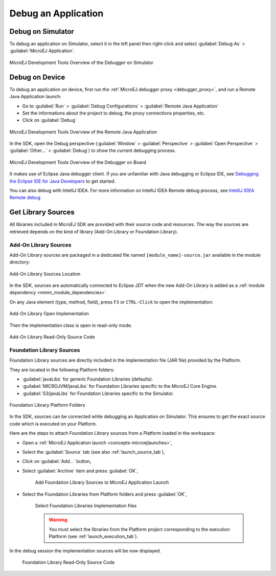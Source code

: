 .. _application_debugger:

Debug an Application
====================

Debug on Simulator
------------------

To debug an application on Simulator, select it in the left panel then right-click
and select :guilabel:`Debug As` > :guilabel:`MicroEJ Application`.

.. figure:: images/debug1.png
   :alt: MicroEJ Development Tools Overview of the Debugger on Simulator
   :align: center

   MicroEJ Development Tools Overview of the Debugger on Simulator


.. _debug_on_device:

Debug on Device
---------------

To debug an application on device, first run the :ref:`MicroEJ debugger proxy <debugger_proxy>`, and run a Remote Java Application launch:

- Go to :guilabel:`Run` > :guilabel:`Debug Configurations` > :guilabel:`Remote Java Application`
  
- Set the informations about the project to debug, the proxy connections properties, etc.
  
- Click on :guilabel:`Debug`

.. figure:: images/debug2.png
   :alt: MicroEJ Development Tools Overview of the Remote Java Application Launch
   :align: center
   :scale: 80%

   MicroEJ Development Tools Overview of the Remote Java Application


In the SDK, open the Debug perspective (:guilabel:`Window` > :guilabel:`Perspective` > :guilabel:`Open Perspective` > :guilabel:`Other...` > :guilabel:`Debug`) to show the current debugging process.


.. figure:: images/debug3.png
   :alt: MicroEJ Development Tools Overview of the Debugger on Board
   :align: center

   MicroEJ Development Tools Overview of the Debugger on Board

It makes use of Eclipse Java debugger client.
If you are unfamiliar with Java debugging or Eclipse IDE, see `Debugging the Eclipse IDE for Java Developers`_ to get started.

.. _Debugging the Eclipse IDE for Java Developers:  https://www.eclipse.org/community/eclipse_newsletter/2017/june/article1.php

You can also debug with IntelliJ IDEA. For more information on IntelliJ IDEA Remote debug process, see `IntelliJ IDEA Remote debug`_

.. _IntelliJ IDEA Remote debug: https://www.jetbrains.com/help/idea/tutorial-remote-debug.html

Get Library Sources
-------------------

All libraries included in MicroEJ SDK are provided with their source code and resources.
The way the sources are retrieved depends on the kind of library (Add-On Library or Foundation Library).

Add-On Library Sources
~~~~~~~~~~~~~~~~~~~~~~

Add-On Library sources are packaged in a dedicated file named ``[module_name]-source.jar`` available in the module directory:

.. figure:: images/addon_library_source.png
      :alt: Add-On Library Sources Location
      :align: center

      Add-On Library Sources Location

In the SDK, sources are automatically connected to Eclipse JDT when the new Add-On Library is added as a :ref:`module dependency <mmm_module_dependencies>`.

On any Java element (type, method, field), press ``F3`` or ``CTRL-Click`` to open the implementation:

.. figure:: images/addon_library_open_implementation.png
      :alt: Add-On Library Open Implementation
      :align: center

      Add-On Library Open Implementation

Then the implementation class is open in read-only mode.

.. figure:: images/addon_library_implementation_read_only.png
      :alt: Add-On Library Read-Only Source Code
      :align: center

      Add-On Library Read-Only Source Code


.. _foundation_library_sources:

Foundation Library Sources
~~~~~~~~~~~~~~~~~~~~~~~~~~

Foundation Library sources are directly included in the implementation file (JAR file) provided by the Platform.

They are located in the following Platform folders:

- :guilabel:`javaLibs` for generic Foundation Libraries (defaults).
- :guilabel:`MICROJVM/javaLibs` for Foundation Libraries specific to the MicroEJ Core Engine.
- :guilabel:`S3/javaLibs` for Foundation Libraries specific to the Simulator.

.. figure:: images/foundation_library_implementation_folders.png
      :alt: Foundation Library Platform Folders
      :align: center

      Foundation Library Platform Folders
   
In the SDK, sources can be connected while debugging an Application on Simulator.
This ensures to get the exact source code which is executed on your Platform.

Here are the steps to attach Foundation Library sources from a Platform loaded in the workspace:

- Open a :ref:`MicroEJ Application launch <concepts-microejlaunches>`,

- Select the :guilabel:`Source` tab (see also :ref:`launch_source_tab`), 

- Click on :guilabel:`Add...` button,

- Select :guilabel:`Archive` item and press :guilabel:`OK`,

   .. figure:: images/foundation_library_debug_add_source_archive.png
         :alt: Add Foundation Library Sources to MicroEJ Application Launch
         :align: center

         Add Foundation Library Sources to MicroEJ Application Launch

- Select the Foundation Libraries from Platform folders and press :guilabel:`OK`,

   .. figure:: images/foundation_library_debug_select_source_jars.png
      :alt: Select Foundation Libraries Implementation Files
      :align: center

      Select Foundation Libraries Implementation files 

   .. warning::

      You must select the libraries from the Platform project corresponding to the execution Platform (see :ref:`launch_execution_tab`).

In the debug session the implementation sources will be now displayed.

   .. figure:: images/foundation_library_debug_open_implementation.png
      :alt: Foundation Library Read-Only Source Code
      :align: center

      Foundation Library Read-Only Source Code

..
   | Copyright 2008-2023, MicroEJ Corp. Content in this space is free 
   for read and redistribute. Except if otherwise stated, modification 
   is subject to MicroEJ Corp prior approval.
   | MicroEJ is a trademark of MicroEJ Corp. All other trademarks and 
   copyrights are the property of their respective owners.
